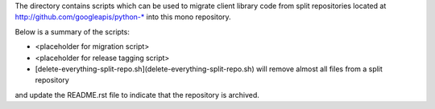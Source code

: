 The directory contains scripts which can be used to migrate client library code from
split repositories located at http://github.com/googleapis/python-* into this mono repository.

Below is a summary of the scripts:

- <placeholder for migration script>
- <placeholder for release tagging script>
- [delete-everything-split-repo.sh](delete-everything-split-repo.sh) will remove almost all files from a split repository
and update the README.rst file to indicate that the repository is archived.